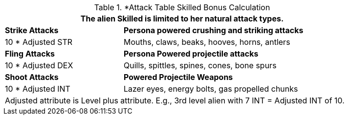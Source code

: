 .*Attack Table Skilled Bonus Calculation
[width="85%",cols="3*<",frame="all", stripes="even"]
|===
3+<|The alien Skilled is limited to her natural attack types.

|*Strike Attacks*
2+<|*Persona powered crushing and striking attacks*

|10 * Adjusted STR
2+<|Mouths, claws, beaks, hooves, horns, antlers

|*Fling Attacks*
2+<|*Persona Powered projectile attacks*

|10 * Adjusted DEX
2+<|Quills, spittles, spines, cones, bone spurs

|*Shoot Attacks*
2+<|*Powered Projectile Weapons*

|10 * Adjusted INT
2+<|Lazer eyes, energy bolts, gas propelled chunks

3+<|Adjusted attribute is Level plus attribute. E.g., 3rd level alien with 7 INT = Adjusted INT of 10. 

|===
